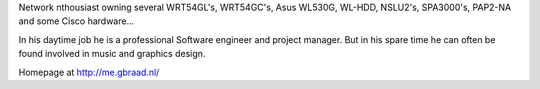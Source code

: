 Network nthousiast owning several WRT54GL's, WRT54GC's, Asus WL530G, WL-HDD, NSLU2's, SPA3000's, PAP2-NA and some Cisco hardware...

In his daytime job he is a professional Software engineer and project manager. But in his spare time he can often be found involved in music and graphics design.

Homepage at http://me.gbraad.nl/

